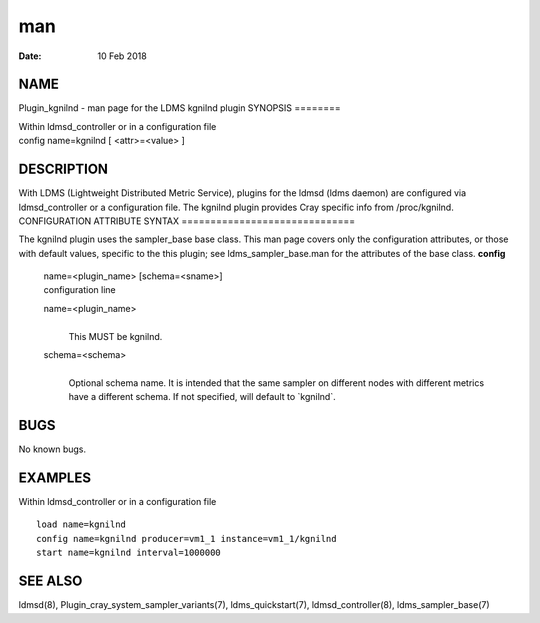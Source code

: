 ===
man
===

:Date:   10 Feb 2018

NAME
====
Plugin_kgnilnd - man page for the LDMS kgnilnd plugin
SYNOPSIS
========

| Within ldmsd_controller or in a configuration file
| config name=kgnilnd [ <attr>=<value> ]
DESCRIPTION
===========

With LDMS (Lightweight Distributed Metric Service), plugins for the
ldmsd (ldms daemon) are configured via ldmsd_controller or a
configuration file. The kgnilnd plugin provides Cray specific info from
/proc/kgnilnd.
CONFIGURATION ATTRIBUTE SYNTAX
==============================

The kgnilnd plugin uses the sampler_base base class. This man page
covers only the configuration attributes, or those with default values,
specific to the this plugin; see ldms_sampler_base.man for the
attributes of the base class.
**config**
   | name=<plugin_name> [schema=<sname>]
   | configuration line
   name=<plugin_name>
      | 
      | This MUST be kgnilnd.
   schema=<schema>
      | 
      | Optional schema name. It is intended that the same sampler on
        different nodes with different metrics have a different schema.
        If not specified, will default to \`kgnilnd`.
BUGS
====

No known bugs.

EXAMPLES
========
Within ldmsd_controller or in a configuration file
::
   load name=kgnilnd
   config name=kgnilnd producer=vm1_1 instance=vm1_1/kgnilnd
   start name=kgnilnd interval=1000000
SEE ALSO
========

ldmsd(8), Plugin_cray_system_sampler_variants(7), ldms_quickstart(7),
ldmsd_controller(8), ldms_sampler_base(7)
